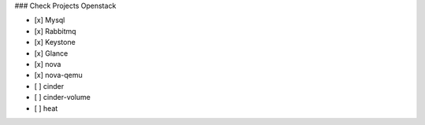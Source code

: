 ### Check Projects Openstack

- [x] Mysql
- [x] Rabbitmq
- [x] Keystone
- [x] Glance
- [x] nova
- [x] nova-qemu
- [ ] cinder
- [ ] cinder-volume
- [ ] heat
